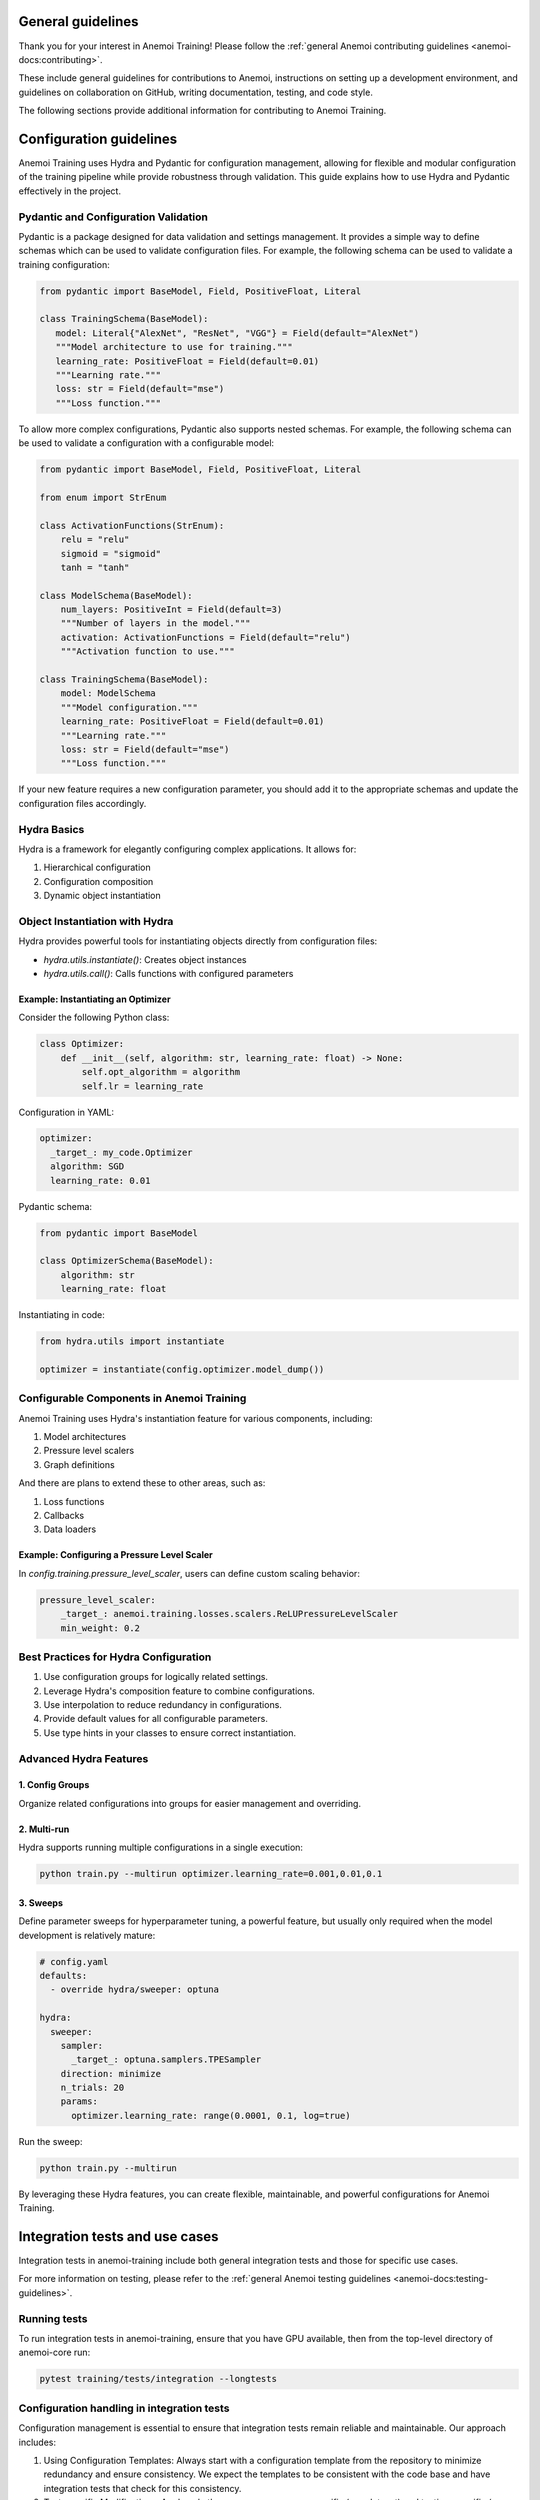 ####################
 General guidelines
####################

Thank you for your interest in Anemoi Training! Please follow the
:ref:`general Anemoi contributing guidelines
<anemoi-docs:contributing>`.

These include general guidelines for contributions to Anemoi, 
instructions on setting up a development environment, and 
guidelines on collaboration on GitHub, writing documentation, 
testing, and code style.

The following sections provide additional information for 
contributing to Anemoi Training.

##########################
 Configuration guidelines
##########################

Anemoi Training uses Hydra and Pydantic for configuration management,
allowing for flexible and modular configuration of the training pipeline
while provide robustness through validation. This guide explains how to
use Hydra and Pydantic effectively in the project.

***************************************
 Pydantic and Configuration Validation
***************************************

Pydantic is a package designed for data validation and settings
management. It provides a simple way to define schemas which can be used
to validate configuration files. For example, the following schema can
be used to validate a training configuration:

.. code:: python

   from pydantic import BaseModel, Field, PositiveFloat, Literal

   class TrainingSchema(BaseModel):
      model: Literal{"AlexNet", "ResNet", "VGG"} = Field(default="AlexNet")
      """Model architecture to use for training."""
      learning_rate: PositiveFloat = Field(default=0.01)
      """Learning rate."""
      loss: str = Field(default="mse")
      """Loss function."""

To allow more complex configurations, Pydantic also supports nested
schemas. For example, the following schema can be used to validate a
configuration with a configurable model:

.. code:: python

   from pydantic import BaseModel, Field, PositiveFloat, Literal

   from enum import StrEnum

   class ActivationFunctions(StrEnum):
       relu = "relu"
       sigmoid = "sigmoid"
       tanh = "tanh"

   class ModelSchema(BaseModel):
       num_layers: PositiveInt = Field(default=3)
       """Number of layers in the model."""
       activation: ActivationFunctions = Field(default="relu")
       """Activation function to use."""

   class TrainingSchema(BaseModel):
       model: ModelSchema
       """Model configuration."""
       learning_rate: PositiveFloat = Field(default=0.01)
       """Learning rate."""
       loss: str = Field(default="mse")
       """Loss function."""

If your new feature requires a new configuration parameter, you should
add it to the appropriate schemas and update the configuration files
accordingly.

**************
 Hydra Basics
**************

Hydra is a framework for elegantly configuring complex applications. It
allows for:

#. Hierarchical configuration
#. Configuration composition
#. Dynamic object instantiation

*********************************
 Object Instantiation with Hydra
*********************************

Hydra provides powerful tools for instantiating objects directly from
configuration files:

-  `hydra.utils.instantiate()`: Creates object instances
-  `hydra.utils.call()`: Calls functions with configured parameters

Example: Instantiating an Optimizer
===================================

Consider the following Python class:

.. code:: python

   class Optimizer:
       def __init__(self, algorithm: str, learning_rate: float) -> None:
           self.opt_algorithm = algorithm
           self.lr = learning_rate

Configuration in YAML:

.. code:: yaml

   optimizer:
     _target_: my_code.Optimizer
     algorithm: SGD
     learning_rate: 0.01

Pydantic schema:

.. code:: python

   from pydantic import BaseModel

   class OptimizerSchema(BaseModel):
       algorithm: str
       learning_rate: float

Instantiating in code:

.. code:: python

   from hydra.utils import instantiate

   optimizer = instantiate(config.optimizer.model_dump())

********************************************
 Configurable Components in Anemoi Training
********************************************

Anemoi Training uses Hydra's instantiation feature for various
components, including:

#. Model architectures
#. Pressure level scalers
#. Graph definitions

And there are plans to extend these to other areas, such as:

#. Loss functions
#. Callbacks
#. Data loaders

Example: Configuring a Pressure Level Scaler
============================================

In `config.training.pressure_level_scaler`, users can define custom
scaling behavior:

.. code:: yaml

   pressure_level_scaler:
       _target_: anemoi.training.losses.scalers.ReLUPressureLevelScaler
       min_weight: 0.2

****************************************
 Best Practices for Hydra Configuration
****************************************

#. Use configuration groups for logically related settings.
#. Leverage Hydra's composition feature to combine configurations.
#. Use interpolation to reduce redundancy in configurations.
#. Provide default values for all configurable parameters.
#. Use type hints in your classes to ensure correct instantiation.

*************************
 Advanced Hydra Features
*************************

1. Config Groups
================

Organize related configurations into groups for easier management and
overriding.

2. Multi-run
============

Hydra supports running multiple configurations in a single execution:

.. code:: bash

   python train.py --multirun optimizer.learning_rate=0.001,0.01,0.1

3. Sweeps
=========

Define parameter sweeps for hyperparameter tuning, a powerful feature,
but usually only required when the model development is relatively
mature:

.. code:: yaml

   # config.yaml
   defaults:
     - override hydra/sweeper: optuna

   hydra:
     sweeper:
       sampler:
         _target_: optuna.samplers.TPESampler
       direction: minimize
       n_trials: 20
       params:
         optimizer.learning_rate: range(0.0001, 0.1, log=true)

Run the sweep:

.. code:: bash

   python train.py --multirun

By leveraging these Hydra features, you can create flexible,
maintainable, and powerful configurations for Anemoi Training.

#################################
 Integration tests and use cases
#################################

Integration tests in anemoi-training include both general integration
tests and those for specific use cases.

For more information on testing, please refer to the :ref:`general
Anemoi testing guidelines <anemoi-docs:testing-guidelines>`.

***************
 Running tests
***************

To run integration tests in anemoi-training, ensure that you have GPU
available, then from the top-level directory of anemoi-core run:

.. code:: bash

   pytest training/tests/integration --longtests

*********************************************
 Configuration handling in integration tests
*********************************************

Configuration management is essential to ensure that integration tests
remain reliable and maintainable. Our approach includes:

#. Using Configuration Templates: Always start with a configuration
   template from the repository to minimize redundancy and ensure
   consistency. We expect the templates to be consistent with the code
   base and have integration tests that check for this consistency.

#. Test-specific Modifications: Apply only the necessary
   use-case-specific (e.g. dataset) and testing-specific (e.g.
   batch_size) modifications to the template. Use a config modification
   yaml, or hydra overrides for parametrization of a small number of
   config values.

#. Reducing Compute Load: Where possible, reduce the number of batches,
   epochs, and batch sizes.

#. Debugging and Failures: When integration tests fail, check the config
   files in `training/src/anemoi/training/config` for inconsistencies
   with the code and update the config files if necessary. Also check if
   test-time modifications have introduced unintended changes.

***********************************
 Example of configuration handling
***********************************

For an example, see `training/tests/integration/test_training_cycle.py`.
The test uses a configuration based on the template
`training/src/anemoi/training/config/basic.py`, i.e. the basic global
model. It applies testing-specific modifications to reduce batch_size
etc. as detailed in
`training/tests/integration/test_training_cycle.yaml`. It furthermore
applies use-case-specific modifications as detailed in
`training/tests/integration/test_basic.yaml` to provide the location of
our testing dataset compatible with the global model.

Note that we also parametrize the fixture `architecture_config` to
override the default model configuration in order to test different
model architectures.

************************
 Adding a use case test
************************

To add a new use case, follow these steps:

#. Configuration Handling: To ensure maintainability, we recommend
   following the configuration handling guidelines detailed above, in so
   far as this makes sense for your use case.

#. Best practices: Follow best practices, such as reducing compute load
   and managing configurations via configuration files.

#. Prepare the Data: Ensure the required dataset is uploaded to the EWC
   S3 before adding the test. Please get in touch about access.

#. Subfolder Organization: Place your test and config files in a new
   subfolder within `training/tests/integration/` for clarity and ease
   of maintenance.

#. Handling Test Failures: Complex use cases will likely require more
   test-time modifications. Check if these have overwritten expected
   configurations or are out-of-date with configuration changes in the
   templates.
